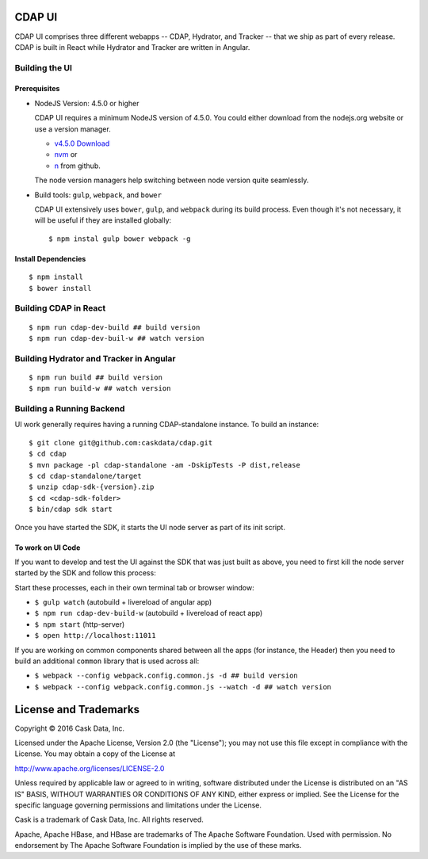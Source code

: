 =======
CDAP UI
=======

CDAP UI comprises three different webapps -- CDAP, Hydrator, and Tracker -- that we ship as part of every release.
CDAP is built in React while Hydrator and Tracker are written in Angular.

Building the UI
===============

Prerequisites
-------------
- NodeJS Version: 4.5.0 or higher

  CDAP UI requires a minimum NodeJS version of 4.5.0. 
  You could either download from the nodejs.org website or use a version manager.

  - `v4.5.0 Download <https://nodejs.org/download/release/v4.5.0/>`__

  - `nvm <https://github.com/creationix/nvm#install-script>`__ or
  
  - `n <https://github.com/tj/n>`__ from github.

  The node version managers help switching between node version quite seamlessly.

- Build tools: ``gulp``, ``webpack``, and ``bower``

  CDAP UI extensively uses ``bower``, ``gulp``, and ``webpack`` during its build process.
  Even though it's not necessary, it will be useful if they are installed globally::

    $ npm instal gulp bower webpack -g

Install Dependencies
--------------------
::

  $ npm install
  $ bower install


Building CDAP in React
======================
::

  $ npm run cdap-dev-build ## build version
  $ npm run cdap-dev-buil-w ## watch version


Building Hydrator and Tracker in Angular
========================================
::

  $ npm run build ## build version
  $ npm run build-w ## watch version


Building a Running Backend
==========================
UI work generally requires having a running CDAP-standalone instance. To build an instance::

    $ git clone git@github.com:caskdata/cdap.git
    $ cd cdap
    $ mvn package -pl cdap-standalone -am -DskipTests -P dist,release
    $ cd cdap-standalone/target
    $ unzip cdap-sdk-{version}.zip
    $ cd <cdap-sdk-folder>
    $ bin/cdap sdk start

Once you have started the SDK, it starts the UI node server as part of its init script.

To work on UI Code
------------------
If you want to develop and test the UI against the SDK that was just built as above,
you need to first kill the node server started by the SDK and follow this process:

Start these processes, each in their own terminal tab or browser window:

- ``$ gulp watch`` (autobuild + livereload of angular app)
- ``$ npm run cdap-dev-build-w`` (autobuild + livereload of react app)
- ``$ npm start`` (http-server)
- ``$ open http://localhost:11011``

If you are working on common components shared between all the apps (for instance, the Header)
then you need to build an additional ``common`` library that is used across all:

- ``$ webpack --config webpack.config.common.js -d ## build version``
- ``$ webpack --config webpack.config.common.js --watch -d ## watch version``


======================
License and Trademarks
======================

Copyright © 2016 Cask Data, Inc.

Licensed under the Apache License, Version 2.0 (the "License"); you may not use this file except
in compliance with the License. You may obtain a copy of the License at

http://www.apache.org/licenses/LICENSE-2.0

Unless required by applicable law or agreed to in writing, software distributed under the
License is distributed on an "AS IS" BASIS, WITHOUT WARRANTIES OR CONDITIONS OF ANY KIND,
either express or implied. See the License for the specific language governing permissions
and limitations under the License.

Cask is a trademark of Cask Data, Inc. All rights reserved.

Apache, Apache HBase, and HBase are trademarks of The Apache Software Foundation. Used with
permission. No endorsement by The Apache Software Foundation is implied by the use of these marks.
